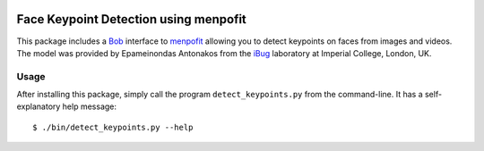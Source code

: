 .. vim: set fileencoding=utf-8 :
.. Andre Anjos <andre.anjos@idiap.ch>
.. Tue 16 Feb 2016 15:38:40 CET

.. image:: http://img.shields.io/badge/docs-stable-yellow.png
   :target: http://pythonhosted.org/bob.ip.menpofit/index.html
.. image:: http://img.shields.io/badge/docs-latest-orange.png
   :target: https://www.idiap.ch/software/bob/docs/latest/bioidiap/bob.ip.menpofit/master/index.html
.. image:: https://travis-ci.org/bioidiap/bob.ip.menpofit.svg?branch=master
   :target: https://travis-ci.org/bioidiap/bob.ip.menpofit?branch=master
.. image:: https://coveralls.io/repos/bioidiap/bob.ip.menpofit/badge.svg?branch=master
   :target: https://coveralls.io/r/bioidiap/bob.ip.menpofit?branch=master
.. image:: https://img.shields.io/badge/github-master-0000c0.png
   :target: https://github.com/bioidiap/bob.ip.menpofit/tree/master
.. image:: http://img.shields.io/pypi/v/bob.ip.menpofit.png
   :target: https://pypi.python.org/pypi/bob.ip.menpofit
.. image:: http://img.shields.io/pypi/dm/bob.ip.menpofit.png
   :target: https://pypi.python.org/pypi/bob.ip.menpofit

========================================
 Face Keypoint Detection using menpofit
========================================

This package includes a `Bob`_ interface to `menpofit`_ allowing you to detect
keypoints on faces from images and videos. The model was provided by
Epameinondas Antonakos from the `iBug`_ laboratory at Imperial College, London,
UK.


Usage
-----

After installing this package, simply call the program ``detect_keypoints.py``
from the command-line. It has a self-explanatory help message::

  $ ./bin/detect_keypoints.py --help


.. _bob: https://www.idiap.ch/software/bob/
.. _menpofit: http://www.menpo.org/
.. _ibug: http://ibug.doc.ic.ac.uk/
